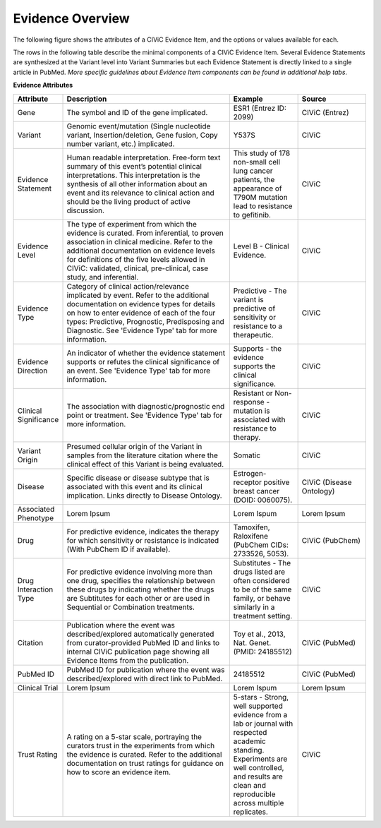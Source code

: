 Evidence Overview
=================

The following figure shows the attributes of a CIViC Evidence Item, and the options or values available for each.

.. image:: /images/figures/CIViC_evidence-item-fields_v1b.png

The rows in the following table describe the minimal components of a CIViC Evidence Item. Several Evidence Statements are synthesized at the Variant level into Variant Summaries but each Evidence Statement is directly linked to a single article in PubMed. *More specific guidelines about Evidence Item components can be found in additional help tabs*.


**Evidence Attributes**

.. list-table::
   :widths: 10 50 20 20
   :header-rows: 1

   * - Attribute
     - Description
     - Example
     - Source
   * - Gene
     - The symbol and ID of the gene implicated.
     - ESR1 (Entrez ID: 2099)
     - CIViC (Entrez)
   * - Variant
     - Genomic event/mutation (Single nucleotide variant,
       Insertion/deletion, Gene fusion, Copy number variant, etc.)
       implicated.
     - Y537S
     - CIViC
   * - Evidence Statement
     - Human readable interpretation. Free-form text
       summary of this event’s potential clinical interpretations. This
       interpretation is the synthesis of all other information about an
       event and its relevance to clinical action and should be the living
       product of active discussion.
     - This study of 178 non-small cell lung
       cancer patients, the appearance of T790M mutation lead to resistance
       to gefitinib.
     - CIViC
   * - Evidence Level
     - The type of experiment from which the evidence is
       curated. From inferential, to proven association in clinical
       medicine. Refer to the additional documentation on evidence levels
       for definitions of the five levels allowed in CIViC: validated,
       clinical, pre-clinical, case study, and inferential.
     - Level B - Clinical Evidence.
     - CIViC
   * - Evidence Type
     - Category of clinical action/relevance implicated by
       event. Refer to the additional documentation on evidence types for
       details on how to enter evidence of each of the four types:
       Predictive, Prognostic, Predisposing and Diagnostic. See 'Evidence
       Type' tab for more information.
     - Predictive - The variant is
       predictive of sensitivity or resistance to a therapeutic.
     - CIViC
   * - Evidence Direction
     - An indicator of whether the evidence statement
       supports or refutes the clinical significance of an event. See
       'Evidence Type' tab for more information.
     - Supports - the evidence supports the clinical significance.
     - CIViC
   * - Clinical Significance
     - The association with diagnostic/prognostic end
       point or treatment. See 'Evidence Type' tab for more information.
     - Resistant or Non-response - mutation is associated with resistance
       to therapy.
     - CIViC
   * - Variant Origin
     - Presumed cellular origin of the Variant in samples
       from the literature citation where the clinical effect of this
       Variant is being evaluated.
     - Somatic
     - CIViC
   * - Disease
     - Specific disease or disease subtype that is associated
       with this event and its clinical implication. Links directly to
       Disease Ontology.
     - Estrogen-receptor positive breast cancer (DOID: 0060075).
     - CIViC (Disease Ontology)
   * - Associated Phenotype
     - Lorem Ipsum
     - Lorem Ispum
     - Lorem Ipsum
   * - Drug
     - For predictive evidence, indicates the therapy for which
       sensitivity or resistance is indicated (With PubChem ID if
       available).
     - Tamoxifen, Raloxifene (PubChem CIDs: 2733526, 5053).
     - CIViC (PubChem)
   * - Drug Interaction Type
     - For predictive evidence involving more than
       one drug, specifies the relationship between these drugs by
       indicating whether the drugs are Subtitutes for each other or are
       used in Sequential or Combination treatments.
     - Substitutes - The
       drugs listed are often considered to be of the same family, or
       behave similarly in a treatment setting.
     - CIViC
   * - Citation
     - Publication where the event was described/explored
       automatically generated from curator-provided PubMed ID and links to
       internal CIViC publication page showing all Evidence Items from the
       publication.
     - Toy et al., 2013, Nat. Genet. (PMID: 24185512)
     - CIViC (PubMed)
   * - PubMed ID
     - PubMed ID for publication where the event was
       described/explored with direct link to PubMed.
     - 24185512
     - CIViC (PubMed)
   * - Clinical Trial
     - Lorem Ipsum
     - Lorem Ispum
     - Lorem Ipsum
   * - Trust Rating
     - A rating on a 5-star scale, portraying the curators
       trust in the experiments from which the evidence is curated. Refer
       to the additional documentation on trust ratings for guidance on how
       to score an evidence item.
     - 5-stars - Strong, well supported
       evidence from a lab or journal with respected academic standing.
       Experiments are well controlled, and results are clean and
       reproducible across multiple replicates.
     - CIViC

